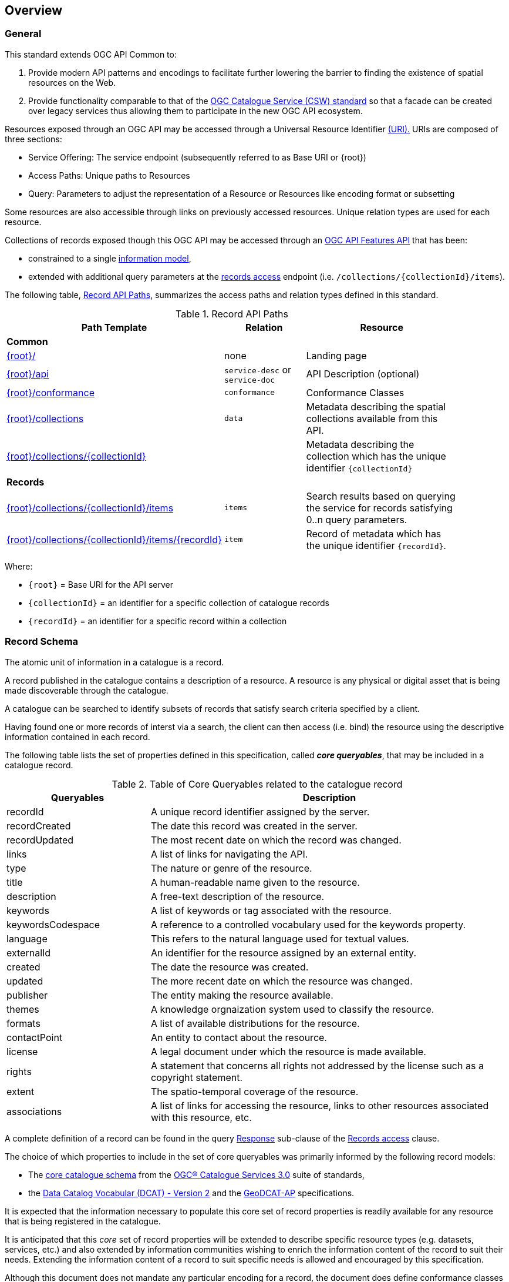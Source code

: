 [[overview]]
== Overview

[[general-overview]]
=== General

This standard extends OGC API Common to:

. Provide modern API patterns and encodings to facilitate further lowering the barrier to finding the existence of spatial resources on the Web.
. Provide functionality comparable to that of the <<api-behavior-model-overview,OGC Catalogue Service (CSW) standard>> so that a facade can be created over legacy services thus allowing them to participate in the new OGC API ecosystem.

Resources exposed through an OGC API may be accessed through a Universal Resource Identifier <<rfc3986,(URI).>> URIs are composed of three sections:

* Service Offering: The service endpoint (subsequently referred to as Base URI or {root})
* Access Paths: Unique paths to Resources
* Query: Parameters to adjust the representation of a Resource or Resources like encoding format or subsetting

Some resources are also accessible through links on previously accessed resources. Unique relation types are used for each resource.

Collections of records exposed though this OGC API may be accessed through an https://www.ogc.org/standards/ogcapi-features[OGC API Features API] that has been:

* constrained to a single <<record-schema-overview,information model>>,
* extended with additional query parameters at the <<records-access,records access>> endpoint (i.e. `/collections/{collectionId}/items`).

The following table, <<records-paths,Record API Paths>>, summarizes the access paths and relation types defined in this standard.

[[records-paths]]
[reftext='{table-caption} {counter:table-num}']
.Record API Paths
[width="90%",cols="40,20,40",options="header"]
|===
^|**Path Template** ^|**Relation** ^|**Resource** 
3+^|**Common**
|<<landing-page,{root}/>> |none |Landing page
|<<api-definition,{root}/api>> |`service-desc` or `service-doc` |API Description (optional)
|<<conformance-classes,{root}/conformance>> | `conformance` |Conformance Classes
|<<collections-access,{root}/collections>> | `data` |Metadata describing the spatial collections available from this API.
|<<collection-info,{root}/collections/{collectionId}>> | |Metadata describing the collection which has the unique identifier `{collectionId}`
3+^|**Records**
|<<records-access,{root}/collections/{collectionId}/items>> |`items` |Search results based on querying the service for records satisfying 0..n query parameters.
|<<record-access,{root}/collections/{collectionId}/items/{recordId}>> |`item` |Record of metadata which has the unique identifier `{recordId}`.
|===

Where:

* `{root}` = Base URI for the API server
* `{collectionId}` = an identifier for a specific collection of catalogue records
* `{recordId}` = an identifier for a specific record within a collection

[[record-schema-overview]]
=== Record Schema

The atomic unit of information in a catalogue is a record.

A record published in the catalogue contains a description of a resource.  A resource is any physical or digital asset that is being made discoverable through the catalogue.

A catalogue can be searched to identify subsets of records that satisfy search criteria specified by a client.

Having found one or more records of interst via a search, the client can then access (i.e. bind) the resource using the descriptive information contained in each record.

The following table lists the set of properties defined in this specification, called _**core queryables**_, that may be included in a catalogue record.

[#core-queryables-list,reftext='{table-caption} {counter:table-num}']
.Table of Core Queryables related to the catalogue record
[cols="2,5",options="header"]
|===
|Queryables |Description
|recordId |A unique record identifier assigned by the server.
|recordCreated |The date this record was created in the server.
|recordUpdated |The most recent date on which the record was changed.
|links |A list of links for navigating the API.
|type |The nature or genre of the resource.
|title |A human-readable name given to the resource.
|description |A free-text description of the resource.
|keywords |A list of keywords or tag associated with the resource.
|keywordsCodespace |A reference to a controlled vocabulary used for the keywords property.
|language |This refers to the natural language used for textual values.
|externalId |An identifier for the resource assigned by an external entity.
|created |The date the resource was created.
|updated |The more recent date on which the resource was changed.
|publisher |The entity making the resource available.
|themes |A knowledge orgnaization system used to classify the resource.
|formats |A list of available distributions for the resource.
|contactPoint |An entity to contact about the resource.
|license |A legal document under which the resource is made available.
|rights |A statement that concerns all rights not addressed by the license such as a copyright statement.
|extent |The spatio-temporal coverage of the resource.
|associations |A list of links for accessing the resource, links to other resources associated with this resource, etc.
|===

A complete definition of a record can be found in the query <<query-response,Response>> sub-clause of the <<record-access,Records access>> clause.

The choice of which properties to include in the set of core queryables was primarily informed by the following record models:

* The http://docs.opengeospatial.org/is/12-168r6/12-168r6.html#17[core catalogue schema] from the https://www.ogc.org/standards/cat[OGC® Catalogue Services 3.0] suite of standards,
* the https://www.w3.org/TR/vocab-dcat/[Data Catalog Vocabular (DCAT) - Version 2] and the https://www.unece.org/fileadmin/DAM/stats/documents/ece/ces/ge.58/2017/mtg3/2017-UNECE-topic-i-EC-GeoDCAT-ap-paper.pdf[GeoDCAT-AP] specifications.

It is expected that the information necessary to populate this core set of record properties is readily available for any resource that is being registered in the catalogue.  

It is anticipated that this _core_ set of record properties will be extended to describe specific resource types (e.g. datasets, services, etc.) and also extended by information communities wishing to enrich the information content of the record to suit their needs.  Extending the information content of a record to suit specific needs is allowed and encouraged by this specification.

Although this document does not mandate any particular encoding for a record, the document does define conformance classes for three encodings:

* A <<record_json_encoding,GeoJSON>> record encoding,
* an <<record_atom_encoding,ATOM>> record encoding,
* and an <<record_html_encoding,HTML>> encoding.

Other encoding are allow but are not described in this document.

Accessing collections of records through the API defined in this document is described in the <<records-access,Records access>> section.

Accessing individual records through the API defined in this document is described in the <<record-access,Record access>> section.

=== Search

The primary search API for records is the Feature API which defines the following query parameters:

* a bounding box
* a time instant or time period
* limit

This standard extends this list of query parameters to allow searching for catalogue records using:

* keywords or free text,
* equality predicates based on a subset of the core queryables (e.g. by resource type, by external identifier)

This standard also includes a <<clause-opensearch,conformance class>> that allows a catalogue to be searched using https://portal.ogc.org/files/?artifact_id=56866[OpenSearch Geo].  OpenSearch Geo gives the user more control over the geometry types, that can be used to define an area of interest.

Finally, extensions such as the https://docs.ogc.org/DRAFTS/19-079.html[OGC API - Features - Part 3: Filtering and the Common Query Language (CQL)], may be used with this standard to support <<clause-cql-filter,complex search>> capabilities using a rich set of logically connected search predicates where the user has finer control over a query.

[[api-behavior-model-overview]]
=== API Behavior Model

The Records API is designed to be compatible with, but not conformant to, the OGC Catalogue Service for the Web (CSW). This allows OGC API - Records implementations and CSW implementations to co-exist in a single environment.  This also allows the Records API to be implmented as a facade on top of an existing CSW implementation.

The https://www.ogc.org/standards/cat[OGC Catalogue Service standard version 3] provides an abstract core model of metadata (data about data) describing a number of different information types (data, services, styles, processes, etc.) on which the classic operations GetCapabilities, DescribeRecord, GetRecords, and GetRecordById can be explained naturally. This model consists of a 1..n catalogue collections residing in a CSW backend repository. It holds service metadata describing service qualities (identification, contact, operations, filtering capabilities, etc.). At its heart, a catalogue may provide discovery services to any number of metadata repositories. The core catalogue model is based on an extension of Dublin Core (CSW Record). Application profiles can be developed to target specific metadata information models (such as ISO 19115/19139, etc.).

Discussion has shown that the API model also assumes underlying service and object descriptions, so a convergence seems possible. In any case, it will be advantageous to have a similar "mental model" of the server store organization on hand to explain the various functionalities introduced below.

[[dependencies-overview]]
=== Dependencies

This standard is an extension of the OGC API - Common standard. Therefore, an implementation of OGC API - Records must first satisfy the appropriate Requirements Classes from OGC API - Common. The following table, <<mapping-to-common,Mapping API - Records Sections to API - Common Requirements Classes>>, identifies the OGC API - Common Requirements Classes which are applicable to each section of this standard. Instructions on when and how to apply these Requirements Classes are provided in each section.

[[mapping-to-common]]
[reftext='{table-caption} {counter:table-num}']
.Mapping API - Records Sections to API - Common Requirements Classes
[width="90%",cols="2,6"]
|====
^|*API - Record Section* ^|*API - Common Requirements Class*
|<<landing-page,API Landing Page>>| http://www.opengis.net/spec/ogcapi_common-1/1.0/req/core
|<<api-definition,API Definition>>| http://www.opengis.net/spec/ogcapi_common-1/1.0/req/core
|<<conformance-classes,Declaration of Conformance Classes>>| http://www.opengis.net/spec/ogcapi_common-1/1.0/req/core
|<<collections-access,Collections>>| http://www.opengis.net/spec/ogcapi_common-1/1.0/req/collections
|<<requirements-class-openapi_3_0-clause,OpenAPI 3.0>>| http://www.opengis.net/spec/ogcapi_common-1/1.0/req/oas30
|<<requirements-class-json-clause,JSON>>| http://www.opengis.net/spec/ogcapi_common-1/1.0/req/geojson
|<<requirements-class-html-clause,HTML>>| http://www.opengis.net/spec/ogcapi_common-1/1.0/req/html
|====
